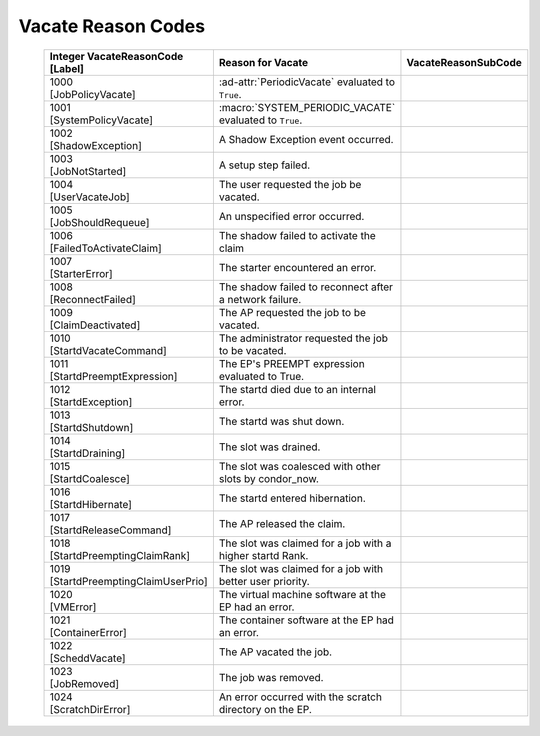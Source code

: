 Vacate Reason Codes
===================


    +-----------------------------------+-------------------------------------+--------------------------+
    | | Integer VacateReasonCode        | | Reason for Vacate                 | | VacateReasonSubCode    |
    | | [Label]                         |                                     |                          |
    +===================================+=====================================+==========================+
    | | 1000                            | :ad-attr:`PeriodicVacate` evaluated |                          |
    | | [JobPolicyVacate]               | to ``True``.                        |                          |
    +-----------------------------------+-------------------------------------+--------------------------+
    | | 1001                            | :macro:`SYSTEM_PERIODIC_VACATE`     |                          |
    | | [SystemPolicyVacate]            | evaluated to ``True``.              |                          |
    +-----------------------------------+-------------------------------------+--------------------------+
    | | 1002                            | A Shadow Exception event occurred.  |                          |
    | | [ShadowException]               |                                     |                          |
    +-----------------------------------+-------------------------------------+--------------------------+
    | | 1003                            | A setup step failed.                |                          |
    | | [JobNotStarted]                 |                                     |                          |
    +-----------------------------------+-------------------------------------+--------------------------+
    | | 1004                            | The user requested the job be       |                          |
    | | [UserVacateJob]                 | vacated.                            |                          |
    +-----------------------------------+-------------------------------------+--------------------------+
    | | 1005                            | An unspecified error occurred.      |                          |
    | | [JobShouldRequeue]              |                                     |                          |
    +-----------------------------------+-------------------------------------+--------------------------+
    | | 1006                            | The shadow failed to activate the   |                          |
    | | [FailedToActivateClaim]         | claim                               |                          |
    +-----------------------------------+-------------------------------------+--------------------------+
    | | 1007                            | The starter encountered an error.   |                          |
    | | [StarterError]                  |                                     |                          |
    +-----------------------------------+-------------------------------------+--------------------------+
    | | 1008                            | The shadow failed to reconnect      |                          |
    | | [ReconnectFailed]               | after a network failure.            |                          |
    +-----------------------------------+-------------------------------------+--------------------------+
    | | 1009                            | The AP requested the job to be      |                          |
    | | [ClaimDeactivated]              | vacated.                            |                          |
    +-----------------------------------+-------------------------------------+--------------------------+
    | | 1010                            | The administrator requested the job |                          |
    | | [StartdVacateCommand]           | to be vacated.                      |                          |
    +-----------------------------------+-------------------------------------+--------------------------+
    | | 1011                            | The EP's PREEMPT expression         |                          |
    | | [StartdPreemptExpression]       | evaluated to True.                  |                          |
    +-----------------------------------+-------------------------------------+--------------------------+
    | | 1012                            | The startd died due to an internal  |                          |
    | | [StartdException]               | error.                              |                          |
    +-----------------------------------+-------------------------------------+--------------------------+
    | | 1013                            | The startd was shut down.           |                          |
    | | [StartdShutdown]                |                                     |                          |
    +-----------------------------------+-------------------------------------+--------------------------+
    | | 1014                            | The slot was drained.               |                          |
    | | [StartdDraining]                |                                     |                          |
    +-----------------------------------+-------------------------------------+--------------------------+
    | | 1015                            | The slot was coalesced with other   |                          |
    | | [StartdCoalesce]                | slots by condor_now.                |                          |
    +-----------------------------------+-------------------------------------+--------------------------+
    | | 1016                            | The startd entered hibernation.     |                          |
    | | [StartdHibernate]               |                                     |                          |
    +-----------------------------------+-------------------------------------+--------------------------+
    | | 1017                            | The AP released the claim.          |                          |
    | | [StartdReleaseCommand]          |                                     |                          |
    +-----------------------------------+-------------------------------------+--------------------------+
    | | 1018                            | The slot was claimed for a job with |                          |
    | | [StartdPreemptingClaimRank]     | a higher startd Rank.               |                          |
    +-----------------------------------+-------------------------------------+--------------------------+
    | | 1019                            | The slot was claimed for a job with |                          |
    | | [StartdPreemptingClaimUserPrio] | better user priority.               |                          |
    +-----------------------------------+-------------------------------------+--------------------------+
    | | 1020                            | The virtual machine software at the |                          |
    | | [VMError]                       | EP had an error.                    |                          |
    +-----------------------------------+-------------------------------------+--------------------------+
    | | 1021                            | The container software at the EP    |                          |
    | | [ContainerError]                | had an error.                       |                          |
    +-----------------------------------+-------------------------------------+--------------------------+
    | | 1022                            | The AP vacated the job.             |                          |
    | | [ScheddVacate]                  |                                     |                          |
    +-----------------------------------+-------------------------------------+--------------------------+
    | | 1023                            | The job was removed.                |                          |
    | | [JobRemoved]                    |                                     |                          |
    +-----------------------------------+-------------------------------------+--------------------------+
    | | 1024                            | An error occurred with the scratch  |                          |
    | | [ScratchDirError]               | directory on the EP.                |                          |
    +-----------------------------------+-------------------------------------+--------------------------+
